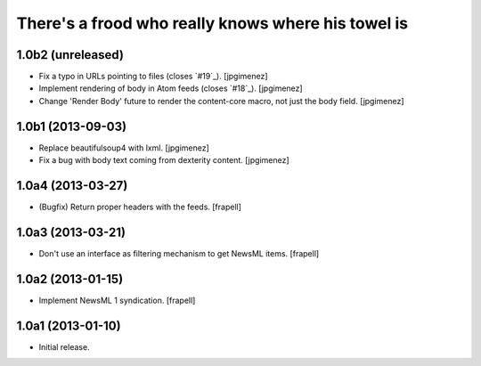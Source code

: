 There's a frood who really knows where his towel is
---------------------------------------------------

1.0b2 (unreleased)
^^^^^^^^^^^^^^^^^^

- Fix a typo in URLs pointing to files (closes `#19`_). [jpgimenez]

- Implement rendering of body in Atom feeds (closes `#18`_). [jpgimenez]

- Change 'Render Body' future to render the content-core macro, not just the body field. [jpgimenez]


1.0b1 (2013-09-03)
^^^^^^^^^^^^^^^^^^

- Replace beautifulsoup4 with lxml. [jpgimenez] 
- Fix a bug with body text coming from dexterity content. [jpgimenez] 

1.0a4 (2013-03-27)
^^^^^^^^^^^^^^^^^^

- (Bugfix) Return proper headers with the feeds. [frapell]


1.0a3 (2013-03-21)
^^^^^^^^^^^^^^^^^^

- Don't use an interface as filtering mechanism to get NewsML items. [frapell]


1.0a2 (2013-01-15)
^^^^^^^^^^^^^^^^^^

- Implement NewsML 1 syndication. [frapell]


1.0a1 (2013-01-10)
^^^^^^^^^^^^^^^^^^

- Initial release.

